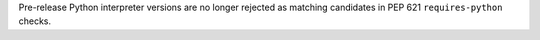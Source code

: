 Pre-release Python interpreter versions are no longer rejected as matching candidates in PEP 621 ``requires-python`` checks.

